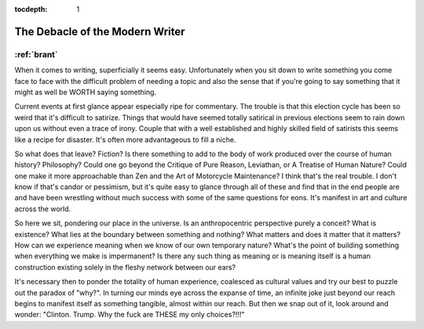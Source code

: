 :tocdepth: 1

.. _article_7:

The Debacle of the Modern Writer
================================

:ref:`brant`
------------

When it comes to writing, superficially it seems easy. Unfortunately when you
sit down to write something you come face to face with the difficult problem of
needing a topic and also the sense that if you're going to say something that
it might as well be WORTH saying something.

Current events at first glance appear especially ripe for commentary. The
trouble is that this election cycle has been so weird that it's difficult to
satirize. Things that would have seemed totally satirical in previous elections
seem to rain down upon us without even a trace of irony. Couple that with a
well established and highly skilled field of satirists this seems like a recipe
for disaster. It's often more advantageous to fill a niche.

So what does that leave? Fiction? Is there something to add to the body of work
produced over the course of human history? Philosophy? Could one go beyond the
Critique of Pure Reason, Leviathan, or A Treatise of Human Nature? Could one
make it more approachable than Zen and the Art of Motorcycle Maintenance? I
think that's the real trouble. I don't know if that's candor or pessimism, but
it's quite easy to glance through all of these and find that in the end people
are and have been wrestling without much success with some of the same
questions for eons. It's manifest in art and culture across the world.

So here we sit, pondering our place in the universe. Is an anthropocentric
perspective purely a conceit? What is existence? What lies at the boundary
between something and nothing? What matters and does it matter that it matters?
How can we experience meaning when we know of our own temporary nature? What's
the point of building something when everything we make is impermanent? Is
there any such thing as meaning or is meaning itself is a human construction
existing solely in the fleshy network between our ears?

It's necessary then to ponder the totality of human experience, coalesced as
cultural values and try our best to puzzle out the paradox of "why?". In
turning our minds eye across the expanse of time, an infinite joke just beyond
our reach begins to manifest itself as something tangible, almost within our
reach. But then we snap out of it, look around and wonder: "Clinton. Trump. Why
the fuck are THESE my only choices?!!!"
